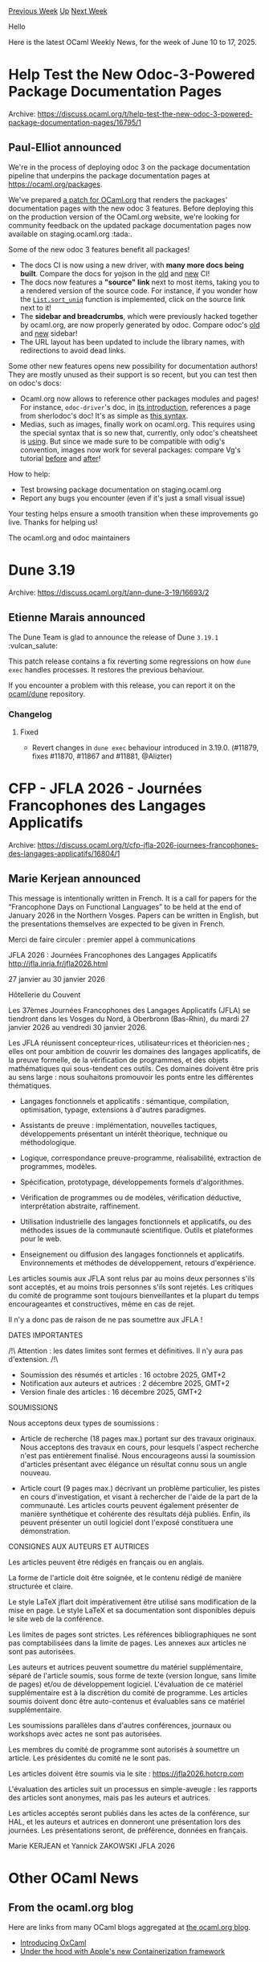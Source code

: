#+OPTIONS: ^:nil
#+OPTIONS: html-postamble:nil
#+OPTIONS: num:nil
#+OPTIONS: toc:nil
#+OPTIONS: author:nil
#+HTML_HEAD: <style type="text/css">#table-of-contents h2 { display: none } .title { display: none } .authorname { text-align: right }</style>
#+HTML_HEAD: <style type="text/css">.outline-2 {border-top: 1px solid black;}</style>
#+TITLE: OCaml Weekly News
[[https://alan.petitepomme.net/cwn/2025.06.10.html][Previous Week]] [[https://alan.petitepomme.net/cwn/index.html][Up]] [[https://alan.petitepomme.net/cwn/2025.06.24.html][Next Week]]

Hello

Here is the latest OCaml Weekly News, for the week of June 10 to 17, 2025.

#+TOC: headlines 1


* Help Test the New Odoc-3-Powered Package Documentation Pages
:PROPERTIES:
:CUSTOM_ID: 1
:END:
Archive: https://discuss.ocaml.org/t/help-test-the-new-odoc-3-powered-package-documentation-pages/16795/1

** Paul-Elliot announced


We're in the process of deploying odoc 3 on the package documentation pipeline that underpins the package documentation pages at https://ocaml.org/packages.

We've prepared [[https://github.com/ocaml/ocaml.org/pull/3124][a patch for OCaml.org]] that renders the packages' documentation pages with the new odoc 3 features. Before deploying this on the production version of the OCaml.org website, we're looking for community feedback on the updated package documentation pages now available on staging.ocaml.org :tada:.

Some of the new odoc 3 features benefit all packages!
- The docs CI is now using a new driver, with *many more docs being built*. Compare the docs for yojson in the [[https://ocaml.org/p/yojson/latest][old]] and [[https://staging.ocaml.org/p/yojson/latest][new]] CI!
- The docs now features a *"source" link* next to most items, taking you to a rendered version of the source code. For instance, if you wonder how the [[https://staging.ocaml.org/p/ocaml-compiler/5.3.0/doc/stdlib/Stdlib/List/index.html#val-sort_uniq][~List.sort_uniq~]] function is implemented, click on the source link next to it!
- The *sidebar and breadcrumbs*, which were previously hacked together by ocaml.org, are now properly generated by odoc. Compare odoc's [[https://ocaml.org/p/odoc/latest/doc/index.html][old]] and [[https://staging.ocaml.org/p/odoc/latest/doc/index.html][new]] sidebar!
- The URL layout has been updated to include the library names, with redirections to avoid dead links.

Some other new features opens new possibility for documentation authors! They are mostly unused as their support is so recent, but you can test then on odoc's docs:
- Ocaml.org now allows to reference other packages modules and pages! For instance, ~odoc-driver~'s doc, in [[https://staging.ocaml.org/p/odoc-driver/latest/doc/index.html#introduction][its introduction]], references a page from sherlodoc's doc! It's as simple as [[https://github.com/ocaml/odoc/blob/master/doc/driver/index.mld#L20][this syntax]].
- Medias, such as images, finally work on ocaml.org. This requires using the special syntax that is so new that, currently, only odoc's cheatsheet is [[https://staging.ocaml.org/p/odoc/3.0.0/doc/cheatsheet.html#:~:text={image!][using]]. But since we made sure to be compatible with odig's convention, images now work for several packages: compare Vg's tutorial [[https://ocaml.org/p/vg/0.9.5/doc/tutorial.html][before]] and [[https://staging.ocaml.org/p/vg/0.9.5/doc/tutorial.html][after]]!

How to help:
- Test browsing package documentation on staging.ocaml.org
- Report any bugs you encounter (even if it's just a small visual issue)

Your testing helps ensure a smooth transition when these improvements go live. Thanks for helping us!

The ocaml.org and odoc maintainers
      



* Dune 3.19
:PROPERTIES:
:CUSTOM_ID: 2
:END:
Archive: https://discuss.ocaml.org/t/ann-dune-3-19/16693/2

** Etienne Marais announced


The Dune Team is glad to announce the release of Dune ~3.19.1~ :vulcan_salute: 

This patch release contains a fix reverting some regressions on how ~dune exec~
handles processes. It restores the previous behaviour.

If you encounter a problem with this release, you can report it on the [[https://github.com/ocaml/dune/issues][ocaml/dune]] repository.

*** Changelog

**** Fixed

- Revert changes in ~dune exec~ behaviour introduced in 3.19.0. (#11879, fixes #11870, #11867 and #11881, @Alizter)
      



* CFP - JFLA 2026 - Journées Francophones des Langages Applicatifs
:PROPERTIES:
:CUSTOM_ID: 3
:END:
Archive: https://discuss.ocaml.org/t/cfp-jfla-2026-journees-francophones-des-langages-applicatifs/16804/1

** Marie Kerjean announced


This message is intentionally written in French. It is a call for papers for the
“Francophone Days on Functional Languages” to be held at the end of January 2026
in the Northern Vosges. Papers can be written in English, but the presentations
themselves are expected to be given in French.

Merci de faire circuler : premier appel à communications

JFLA 2026 : Journées Francophones des Langages Applicatifs
http://jfla.inria.fr/jfla2026.html

27 janvier au 30 janvier 2026

Hôtellerie du Couvent

Les 37èmes Journées Francophones des Langages Applicatifs (JFLA) se tiendront
dans les Vosges du Nord, à Oberbronn (Bas-Rhin), du mardi 27 janvier 2026 au
vendredi 30 janvier 2026.

Les JFLA réunissent concepteur·rices, utilisateur·rices et théoricien·nes ;
elles ont pour ambition de couvrir les domaines des langages applicatifs, de la
preuve formelle, de la vérification de programmes, et des objets mathématiques
qui sous-tendent ces outils. Ces domaines doivent être pris au sens large : nous
souhaitons promouvoir les ponts entre les différentes thématiques.

- Langages fonctionnels et applicatifs : sémantique, compilation, optimisation,
  typage, extensions à d'autres paradigmes.

- Assistants de preuve : implémentation, nouvelles tactiques, développements
  présentant un intérêt théorique, technique ou méthodologique.

- Logique, correspondance preuve-programme, réalisabilité, extraction de
  programmes, modèles.

- Spécification, prototypage, développements formels d'algorithmes.

- Vérification de programmes ou de modèles, vérification déductive,
  interprétation abstraite, raffinement.

- Utilisation industrielle des langages fonctionnels et applicatifs,
  ou des méthodes issues de la communauté scientifique. Outils et
  plateformes pour le web.

- Enseignement ou diffusion des langages fonctionnels et
  applicatifs. Environnements et méthodes de développement, retours
  d'expérience.

Les articles soumis aux JFLA sont relus par au moins deux personnes s'ils sont
acceptés, et au moins trois personnes s'ils sont rejetés.  Les critiques du
comité de programme sont toujours bienveillantes et la plupart du temps
encourageantes et constructives, même en cas de rejet.

Il n'y a donc pas de raison de ne pas soumettre aux JFLA !

DATES IMPORTANTES

/!\ Attention : les dates limites sont fermes et définitives.
    Il n'y aura pas d'extension. /!\

- Soumission des résumés et articles : 16 octobre 2025, GMT+2
- Notification aux auteurs et autrices : 2 décembre 2025, GMT+2
- Version finale des articles : 16 décembre 2025, GMT+2

SOUMISSIONS

Nous acceptons deux types de soumissions :

- Article de recherche (18 pages max.) portant sur des travaux originaux. Nous
  acceptons des travaux en cours, pour lesquels l'aspect recherche n'est pas
  entièrement finalisé. Nous encourageons aussi la soumission d'articles
  présentant avec élégance un résultat connu sous un angle nouveau.

- Article court (9 pages max.) décrivant un problème particulier, les pistes en
  cours d'investigation, et visant à rechercher de l'aide de la part de la
  communauté. Les articles courts peuvent également présenter de manière
  synthétique et cohérente des résultats déjà publiés. Enfin, ils peuvent
  présenter un outil logiciel dont l'exposé constituera une démonstration.

CONSIGNES AUX AUTEURS ET AUTRICES

Les articles peuvent être rédigés en français ou en anglais.

La forme de l'article doit être soignée, et le contenu rédigé de manière
structurée et claire.

Le style LaTeX jflart doit impérativement être utilisé sans modification de la
mise en page. Le style LaTeX et sa documentation sont disponibles depuis le site
web de la conférence.

Les limites de pages sont strictes. Les références bibliographiques ne sont pas
comptabilisées dans la limite de pages. Les annexes aux articles ne sont pas
autorisées.

Les auteurs et autrices peuvent soumettre du matériel supplémentaire, séparé de
l'article soumis, sous forme de texte (version longue, sans limite de pages)
et/ou de développement logiciel. L'évaluation de ce matériel supplémentaire est
à la discrétion du comité de programme. Les articles soumis doivent donc être
auto-contenus et évaluables sans ce matériel supplémentaire.

Les soumissions parallèles dans d'autres conférences, journaux ou workshops avec
actes ne sont pas autorisées.

Les membres du comité de programme sont autorisés à soumettre un article. Les
présidentes du comité ne le sont pas.

Les articles doivent être soumis via le site :
https://jfla2026.hotcrp.com

L'évaluation des articles suit un processus en simple-aveugle : les rapports
des articles sont anonymes, mais pas les auteurs et autrices.

Les articles acceptés seront publiés dans les actes de la conférence, sur HAL,
et les auteurs et autrices en donneront une présentation lors des journées. Les
présentations seront, de préférence, données en français.

Marie KERJEAN et Yannick ZAKOWSKI
JFLA 2026
      



* Other OCaml News
:PROPERTIES:
:CUSTOM_ID: 4
:END:
** From the ocaml.org blog


Here are links from many OCaml blogs aggregated at [[https://ocaml.org/blog/][the ocaml.org blog]].

- [[https://blog.janestreet.com/introducing-oxcaml/][Introducing OxCaml]]
- [[https://anil.recoil.org/notes/apple-containerisation][Under the hood with Apple's new Containerization framework]]
      



* Old CWN
:PROPERTIES:
:UNNUMBERED: t
:END:

If you happen to miss a CWN, you can [[mailto:alan.schmitt@polytechnique.org][send me a message]] and I'll mail it to you, or go take a look at [[https://alan.petitepomme.net/cwn/][the archive]] or the [[https://alan.petitepomme.net/cwn/cwn.rss][RSS feed of the archives]].

If you also wish to receive it every week by mail, you may subscribe to the [[https://sympa.inria.fr/sympa/info/caml-list][caml-list]].

#+BEGIN_authorname
[[https://alan.petitepomme.net/][Alan Schmitt]]
#+END_authorname
